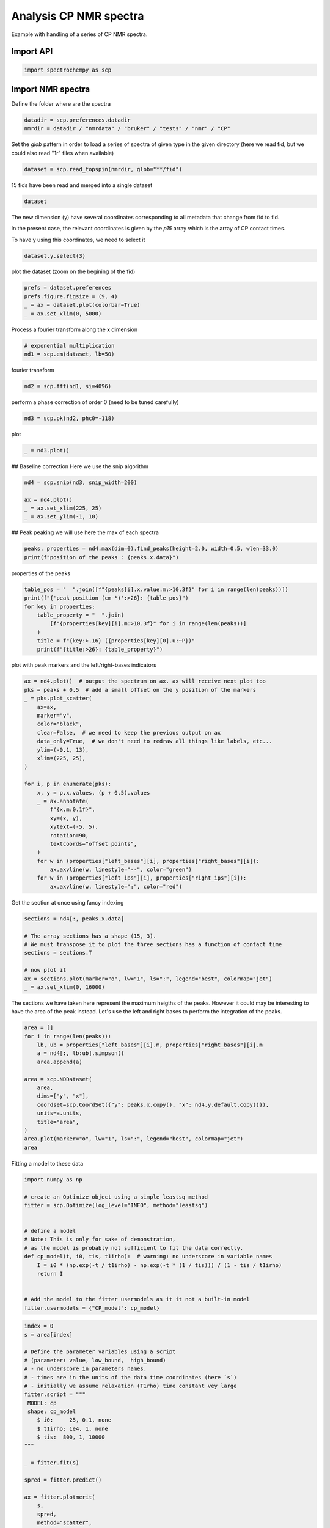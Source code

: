 
.. DO NOT EDIT.
.. THIS FILE WAS AUTOMATICALLY GENERATED BY SPHINX-GALLERY.
.. TO MAKE CHANGES, EDIT THE SOURCE PYTHON FILE:
.. "gettingstarted/examples/gallery/auto_examples_processing/nmr/plot_processing_cp_nmr.py"
.. LINE NUMBERS ARE GIVEN BELOW.

.. only:: html

    .. note::
        :class: sphx-glr-download-link-note

        :ref:`Go to the end <sphx_glr_download_gettingstarted_examples_gallery_auto_examples_processing_nmr_plot_processing_cp_nmr.py>`
        to download the full example code.

.. rst-class:: sphx-glr-example-title

.. _sphx_glr_gettingstarted_examples_gallery_auto_examples_processing_nmr_plot_processing_cp_nmr.py:


Analysis CP NMR spectra
=======================
Example with handling of a series of CP NMR spectra.

.. GENERATED FROM PYTHON SOURCE LINES 15-17

Import API
----------

.. GENERATED FROM PYTHON SOURCE LINES 17-19

.. code-block:: Python

    import spectrochempy as scp








.. GENERATED FROM PYTHON SOURCE LINES 20-23

Import NMR spectra
------------------
Define the folder where are the spectra

.. GENERATED FROM PYTHON SOURCE LINES 23-26

.. code-block:: Python

    datadir = scp.preferences.datadir
    nmrdir = datadir / "nmrdata" / "bruker" / "tests" / "nmr" / "CP"








.. GENERATED FROM PYTHON SOURCE LINES 27-30

Set the `glob` pattern in order to load a series of spectra of given type
in the given directory (here we read fid, but we could also read "1r" files
when available)

.. GENERATED FROM PYTHON SOURCE LINES 30-32

.. code-block:: Python

    dataset = scp.read_topspin(nmrdir, glob="**/fid")





.. rst-class:: sphx-glr-script-out

 .. code-block:: none

    /home/runner/work/spectrochempy/spectrochempy/src/spectrochempy/core/readers/read_topspin.py:976: UserWarning: Error reading the pulse program
      dic, data = read_fid(f_expno, acqus_files=acqus_files, procs_files=procs_files)




.. GENERATED FROM PYTHON SOURCE LINES 33-34

15 fids have been read and merged into a single dataset

.. GENERATED FROM PYTHON SOURCE LINES 34-36

.. code-block:: Python

    dataset






.. raw:: html

    <div class="output_subarea output_html rendered_html output_result">
    <table style='background:transparent'>
    <tr><td style='padding-right:5px; padding-bottom:0px; padding-top:0px; width:124px'><font color='green'>         name</font> </td><td style='text-align:left; padding-bottom:0px; padding-top:0px; border:.5px solid lightgray;  '> CP expno:94 procno:1 (FID)</td><tr>
    <tr><td style='padding-right:5px; padding-bottom:0px; padding-top:0px; width:124px'><font color='green'>       author</font> </td><td style='text-align:left; padding-bottom:0px; padding-top:0px; border:.5px solid lightgray;  '> runner@fv-az1670-365</td><tr>
    <tr><td style='padding-right:5px; padding-bottom:0px; padding-top:0px; width:124px'><font color='green'>      created</font> </td><td style='text-align:left; padding-bottom:0px; padding-top:0px; border:.5px solid lightgray;  '> 2025-02-18 09:38:29+00:00</td><tr>
    <tr><td style='padding-right:5px; padding-bottom:0px; padding-top:0px; width:124px'><font color='green'>  description</font> </td><td style='text-align:left; padding-bottom:0px; padding-top:0px; border:.5px solid lightgray;  '> <div>Concatenation of 15  datasets:<br/>               ( CP expno:80 procno:1 (FID), CP expno:81 procno:1 (FID), CP expno:82 procno:1 (FID), CP expno:83 procno:1 (FID), CP expno:84 procno:1 (FID), CP expno:85 procno:1 (FID), CP expno:86 procno:1 (FID), CP expno:87 procno:1 (FID), CP expno:88 procno:1 (FID), CP expno:89 procno:1 (FID), CP expno:90 procno:1 (FID), CP expno:91 procno:1 (FID), CP expno:92 procno:1 (FID), CP expno:93 procno:1 (FID), CP expno:94 procno:1 (FID) )</div></td><tr>
    <tr><td style='padding-right:5px; padding-bottom:0px; padding-top:0px; width:124px'><font color='green'>      history</font> </td><td style='text-align:left; padding-bottom:0px; padding-top:0px; border:.5px solid lightgray;  '> <div>2025-02-18 09:38:29+00:00> Created by concatenate<br/>               2025-02-18 09:38:29+00:00> Stacked from several files</div></td><tr>
    <tr><td style='padding-right:5px; padding-bottom:0px; padding-top:0px; width:124px'><strong>          DATA </strong></td><td style='text-align:left; padding-bottom:0px; padding-top:0px; padding-top:10px; '><hr/></td><tr>
    <tr><td style='padding-right:5px; padding-bottom:0px; padding-top:0px; width:124px'><font color='green'>        title</font> </td><td style='text-align:left; padding-bottom:0px; padding-top:0px; border:.5px solid lightgray;  '> intensity</td><tr>
    <tr><td style='padding-right:5px; padding-bottom:0px; padding-top:0px; width:124px'><font color='green'>       values</font> </td><td style='text-align:left; padding-bottom:0px; padding-top:0px; border:.5px solid lightgray;  '> <div><font color='blue'>         R[[-0.05957  -0.3873 ... -0.003637 -0.00117]<br/>           [-0.08434  -0.5342 ... -0.004302 0.003153]<br/>           ...<br/>           [-0.04476  -0.2129 ... 0.002508 0.007919]<br/>           [-0.01885  -0.1031 ... 0.001875 -0.005607]] pp<br/>         I[[0.0007904  0.02556 ... -0.003612 -0.007104]<br/>           [-0.006849  0.01868 ... -0.002714 0.004092]<br/>           ...<br/>           [0.006191  0.02719 ... -0.008843 -0.009201]<br/>           [0.004219  0.02111 ... 0.003521 0.002012]] pp</font></div></td><tr>
    <tr><td style='padding-right:5px; padding-bottom:0px; padding-top:0px; width:124px'><font color='green'>        shape</font> </td><td style='text-align:left; padding-bottom:0px; padding-top:0px; border:.5px solid lightgray;  '> (y:15, x:1947(complex))</td><tr>
    <tr><td style='padding-right:5px; padding-bottom:0px; padding-top:0px; width:124px'><strong>     DIMENSION `x`</strong></td><td style='text-align:left; padding-bottom:0px; padding-top:0px; padding-top:10px; '><hr/></td><tr>
    <tr><td style='padding-right:5px; padding-bottom:0px; padding-top:0px; width:124px'><font color='green'>         size</font> </td><td style='text-align:left; padding-bottom:0px; padding-top:0px; border:.5px solid lightgray;  '> 1947</td><tr>
    <tr><td style='padding-right:5px; padding-bottom:0px; padding-top:0px; width:124px'><font color='green'>        title</font> </td><td style='text-align:left; padding-bottom:0px; padding-top:0px; border:.5px solid lightgray;  '> F1 acquisition time</td><tr>
    <tr><td style='padding-right:5px; padding-bottom:0px; padding-top:0px; width:124px'><font color='green'>  coordinates</font> </td><td style='text-align:left; padding-bottom:0px; padding-top:0px; border:.5px solid lightgray;  '> <div><font color='blue'>[       0     24.8 ... 4.824e+04 4.826e+04] µs</font></div></td><tr>
    <tr><td style='padding-right:5px; padding-bottom:0px; padding-top:0px; width:124px'><strong>     DIMENSION `y`</strong></td><td style='text-align:left; padding-bottom:0px; padding-top:0px; padding-top:10px; '><hr/></td><tr>
    <tr><td style='padding-right:5px; padding-bottom:0px; padding-top:0px; width:124px'><font color='green'>         size</font> </td><td style='text-align:left; padding-bottom:0px; padding-top:0px; border:.5px solid lightgray;  '> 15</td><tr>
    <tr><td style='padding-right:5px; padding-bottom:0px; padding-top:0px; width:124px'><strong>          (_1)</strong></td><td style='text-align:left; padding-bottom:0px; padding-top:0px; padding-top:10px; '><hr/></td><tr>
    <tr><td style='padding-right:5px; padding-bottom:0px; padding-top:0px; width:124px'><font color='green'>        title</font> </td><td style='text-align:left; padding-bottom:0px; padding-top:0px; border:.5px solid lightgray;  '> timestamp</td><tr>
    <tr><td style='padding-right:5px; padding-bottom:0px; padding-top:0px; width:124px'><font color='green'>  coordinates</font> </td><td style='text-align:left; padding-bottom:0px; padding-top:0px; border:.5px solid lightgray;  '> <div><font color='blue'>[1359924945 1359949976 ... 1360100375 1360112954]</font></div></td><tr>
    <tr><td style='padding-right:5px; padding-bottom:0px; padding-top:0px; width:124px'><strong>          (_2)</strong></td><td style='text-align:left; padding-bottom:0px; padding-top:0px; padding-top:10px; '><hr/></td><tr>
    <tr><td style='padding-right:5px; padding-bottom:0px; padding-top:0px; width:124px'><font color='green'>        title</font> </td><td style='text-align:left; padding-bottom:0px; padding-top:0px; border:.5px solid lightgray;  '> expno</td><tr>
    <tr><td style='padding-right:5px; padding-bottom:0px; padding-top:0px; width:124px'><font color='green'>  coordinates</font> </td><td style='text-align:left; padding-bottom:0px; padding-top:0px; border:.5px solid lightgray;  '> <div><font color='blue'>[      80       81 ...       93       94]</font></div></td><tr>
    <tr><td style='padding-right:5px; padding-bottom:0px; padding-top:0px; width:124px'><strong>          (_3)</strong></td><td style='text-align:left; padding-bottom:0px; padding-top:0px; padding-top:10px; '><hr/></td><tr>
    <tr><td style='padding-right:5px; padding-bottom:0px; padding-top:0px; width:124px'><font color='green'>        title</font> </td><td style='text-align:left; padding-bottom:0px; padding-top:0px; border:.5px solid lightgray;  '> p15</td><tr>
    <tr><td style='padding-right:5px; padding-bottom:0px; padding-top:0px; width:124px'><font color='green'>  coordinates</font> </td><td style='text-align:left; padding-bottom:0px; padding-top:0px; border:.5px solid lightgray;  '> <div><font color='blue'>[     100      200 ...    1e+04  1.5e+04] µs</font></div></td><tr>
    </table>
    </div>
    <br />
    <br />

.. GENERATED FROM PYTHON SOURCE LINES 37-42

The new dimension (y) have several coordinates corresponding to all metadata that change from fid to fid.

In the present case, the relevant coordinates is given by the `p15` array which is the array of CP contact times.

To have y using this coordinates, we need to select it

.. GENERATED FROM PYTHON SOURCE LINES 42-44

.. code-block:: Python

    dataset.y.select(3)








.. GENERATED FROM PYTHON SOURCE LINES 45-46

plot the dataset (zoom on the begining of the fid)

.. GENERATED FROM PYTHON SOURCE LINES 46-51

.. code-block:: Python

    prefs = dataset.preferences
    prefs.figure.figsize = (9, 4)
    _ = ax = dataset.plot(colorbar=True)
    _ = ax.set_xlim(0, 5000)




.. image-sg:: /gettingstarted/examples/gallery/auto_examples_processing/nmr/images/sphx_glr_plot_processing_cp_nmr_001.png
   :alt: plot processing cp nmr
   :srcset: /gettingstarted/examples/gallery/auto_examples_processing/nmr/images/sphx_glr_plot_processing_cp_nmr_001.png
   :class: sphx-glr-single-img





.. GENERATED FROM PYTHON SOURCE LINES 52-53

Process a fourier transform along the x dimension

.. GENERATED FROM PYTHON SOURCE LINES 53-57

.. code-block:: Python


    # exponential multiplication
    nd1 = scp.em(dataset, lb=50)








.. GENERATED FROM PYTHON SOURCE LINES 58-59

fourier transform

.. GENERATED FROM PYTHON SOURCE LINES 59-61

.. code-block:: Python

    nd2 = scp.fft(nd1, si=4096)








.. GENERATED FROM PYTHON SOURCE LINES 62-63

perform a phase correction of order 0 (need to be tuned carefully)

.. GENERATED FROM PYTHON SOURCE LINES 63-65

.. code-block:: Python

    nd3 = scp.pk(nd2, phc0=-118)








.. GENERATED FROM PYTHON SOURCE LINES 66-67

plot

.. GENERATED FROM PYTHON SOURCE LINES 67-69

.. code-block:: Python

    _ = nd3.plot()




.. image-sg:: /gettingstarted/examples/gallery/auto_examples_processing/nmr/images/sphx_glr_plot_processing_cp_nmr_002.png
   :alt: plot processing cp nmr
   :srcset: /gettingstarted/examples/gallery/auto_examples_processing/nmr/images/sphx_glr_plot_processing_cp_nmr_002.png
   :class: sphx-glr-single-img





.. GENERATED FROM PYTHON SOURCE LINES 70-72

## Baseline correction
Here we use the snip algorithm

.. GENERATED FROM PYTHON SOURCE LINES 72-78

.. code-block:: Python

    nd4 = scp.snip(nd3, snip_width=200)

    ax = nd4.plot()
    _ = ax.set_xlim(225, 25)
    _ = ax.set_ylim(-1, 10)




.. image-sg:: /gettingstarted/examples/gallery/auto_examples_processing/nmr/images/sphx_glr_plot_processing_cp_nmr_003.png
   :alt: plot processing cp nmr
   :srcset: /gettingstarted/examples/gallery/auto_examples_processing/nmr/images/sphx_glr_plot_processing_cp_nmr_003.png
   :class: sphx-glr-single-img





.. GENERATED FROM PYTHON SOURCE LINES 79-81

## Peak peaking
we will use here the max of each spectra

.. GENERATED FROM PYTHON SOURCE LINES 81-84

.. code-block:: Python

    peaks, properties = nd4.max(dim=0).find_peaks(height=2.0, width=0.5, wlen=33.0)
    print(f"position of the peaks : {peaks.x.data}")





.. rst-class:: sphx-glr-script-out

 .. code-block:: none

    position of the peaks : [   174.2    99.38    70.46]




.. GENERATED FROM PYTHON SOURCE LINES 85-86

properties of the peaks

.. GENERATED FROM PYTHON SOURCE LINES 86-95

.. code-block:: Python

    table_pos = "  ".join([f"{peaks[i].x.value.m:>10.3f}" for i in range(len(peaks))])
    print(f"{'peak_position (cm⁻¹)':>26}: {table_pos}")
    for key in properties:
        table_property = "  ".join(
            [f"{properties[key][i].m:>10.3f}" for i in range(len(peaks))]
        )
        title = f"{key:>.16} ({properties[key][0].u:~P})"
        print(f"{title:>26}: {table_property}")





.. rst-class:: sphx-glr-script-out

 .. code-block:: none

          peak_position (cm⁻¹):    174.243      99.379      70.458
             peak_heights (pp):      2.579       3.516       9.606
              prominences (pp):      2.242       3.069       9.028
              left_bases (ppm):    186.765     110.857      86.891
             right_bases (ppm):    162.408      88.945      56.763
                  widths (ppm):      5.575       8.569      11.783
            width_heights (pp):      1.458       1.982       5.092
                left_ips (ppm):    177.015     103.010      76.346
               right_ips (ppm):    171.440      94.441      64.562




.. GENERATED FROM PYTHON SOURCE LINES 96-97

plot with peak markers and the left/right-bases indicators

.. GENERATED FROM PYTHON SOURCE LINES 97-123

.. code-block:: Python

    ax = nd4.plot()  # output the spectrum on ax. ax will receive next plot too
    pks = peaks + 0.5  # add a small offset on the y position of the markers
    _ = pks.plot_scatter(
        ax=ax,
        marker="v",
        color="black",
        clear=False,  # we need to keep the previous output on ax
        data_only=True,  # we don't need to redraw all things like labels, etc...
        ylim=(-0.1, 13),
        xlim=(225, 25),
    )

    for i, p in enumerate(pks):
        x, y = p.x.values, (p + 0.5).values
        _ = ax.annotate(
            f"{x.m:0.1f}",
            xy=(x, y),
            xytext=(-5, 5),
            rotation=90,
            textcoords="offset points",
        )
        for w in (properties["left_bases"][i], properties["right_bases"][i]):
            ax.axvline(w, linestyle="--", color="green")
        for w in (properties["left_ips"][i], properties["right_ips"][i]):
            ax.axvline(w, linestyle=":", color="red")




.. image-sg:: /gettingstarted/examples/gallery/auto_examples_processing/nmr/images/sphx_glr_plot_processing_cp_nmr_004.png
   :alt: plot processing cp nmr
   :srcset: /gettingstarted/examples/gallery/auto_examples_processing/nmr/images/sphx_glr_plot_processing_cp_nmr_004.png
   :class: sphx-glr-single-img





.. GENERATED FROM PYTHON SOURCE LINES 124-125

Get the section at once using fancy indexing

.. GENERATED FROM PYTHON SOURCE LINES 125-135

.. code-block:: Python

    sections = nd4[:, peaks.x.data]

    # The array sections has a shape (15, 3).
    # We must transpose it to plot the three sections has a function of contact time
    sections = sections.T

    # now plot it
    ax = sections.plot(marker="o", lw="1", ls=":", legend="best", colormap="jet")
    _ = ax.set_xlim(0, 16000)




.. image-sg:: /gettingstarted/examples/gallery/auto_examples_processing/nmr/images/sphx_glr_plot_processing_cp_nmr_005.png
   :alt: plot processing cp nmr
   :srcset: /gettingstarted/examples/gallery/auto_examples_processing/nmr/images/sphx_glr_plot_processing_cp_nmr_005.png
   :class: sphx-glr-single-img





.. GENERATED FROM PYTHON SOURCE LINES 136-139

The sections we have taken here represent the maximum heigths of the peaks.
However it could may be interesting to have the area of the peak instead.
Let's use the left and right bases to perform the integration of the peaks.

.. GENERATED FROM PYTHON SOURCE LINES 139-155

.. code-block:: Python

    area = []
    for i in range(len(peaks)):
        lb, ub = properties["left_bases"][i].m, properties["right_bases"][i].m
        a = nd4[:, lb:ub].simpson()
        area.append(a)

    area = scp.NDDataset(
        area,
        dims=["y", "x"],
        coordset=scp.CoordSet({"y": peaks.x.copy(), "x": nd4.y.default.copy()}),
        units=a.units,
        title="area",
    )
    area.plot(marker="o", lw="1", ls=":", legend="best", colormap="jet")
    area




.. image-sg:: /gettingstarted/examples/gallery/auto_examples_processing/nmr/images/sphx_glr_plot_processing_cp_nmr_006.png
   :alt: plot processing cp nmr
   :srcset: /gettingstarted/examples/gallery/auto_examples_processing/nmr/images/sphx_glr_plot_processing_cp_nmr_006.png
   :class: sphx-glr-single-img



.. raw:: html

    <div class="output_subarea output_html rendered_html output_result">
    <table style='background:transparent'>
    <tr><td style='padding-right:5px; padding-bottom:0px; padding-top:0px; width:124px'><font color='green'>         name</font> </td><td style='text-align:left; padding-bottom:0px; padding-top:0px; border:.5px solid lightgray;  '> NDDataset_1ce90c78</td><tr>
    <tr><td style='padding-right:5px; padding-bottom:0px; padding-top:0px; width:124px'><font color='green'>       author</font> </td><td style='text-align:left; padding-bottom:0px; padding-top:0px; border:.5px solid lightgray;  '> runner@fv-az1670-365</td><tr>
    <tr><td style='padding-right:5px; padding-bottom:0px; padding-top:0px; width:124px'><font color='green'>      created</font> </td><td style='text-align:left; padding-bottom:0px; padding-top:0px; border:.5px solid lightgray;  '> 2025-02-18 09:38:31+00:00</td><tr>
    <tr><td style='padding-right:5px; padding-bottom:0px; padding-top:0px; width:124px'><strong>          DATA </strong></td><td style='text-align:left; padding-bottom:0px; padding-top:0px; padding-top:10px; '><hr/></td><tr>
    <tr><td style='padding-right:5px; padding-bottom:0px; padding-top:0px; width:124px'><font color='green'>        title</font> </td><td style='text-align:left; padding-bottom:0px; padding-top:0px; border:.5px solid lightgray;  '> area</td><tr>
    <tr><td style='padding-right:5px; padding-bottom:0px; padding-top:0px; width:124px'><font color='green'>       values</font> </td><td style='text-align:left; padding-bottom:0px; padding-top:0px; border:.5px solid lightgray;  '> <div><font color='blue'>         [[   5.345    6.433 ...    14.57    10.45]<br/>          [   19.07     25.3 ...    14.14    9.299]<br/>          [   70.81       92 ...    47.23    25.29]] pp⋅ppm</font></div></td><tr>
    <tr><td style='padding-right:5px; padding-bottom:0px; padding-top:0px; width:124px'><font color='green'>        shape</font> </td><td style='text-align:left; padding-bottom:0px; padding-top:0px; border:.5px solid lightgray;  '> (y:3, x:15)</td><tr>
    <tr><td style='padding-right:5px; padding-bottom:0px; padding-top:0px; width:124px'><strong>     DIMENSION `x`</strong></td><td style='text-align:left; padding-bottom:0px; padding-top:0px; padding-top:10px; '><hr/></td><tr>
    <tr><td style='padding-right:5px; padding-bottom:0px; padding-top:0px; width:124px'><font color='green'>         size</font> </td><td style='text-align:left; padding-bottom:0px; padding-top:0px; border:.5px solid lightgray;  '> 15</td><tr>
    <tr><td style='padding-right:5px; padding-bottom:0px; padding-top:0px; width:124px'><font color='green'>        title</font> </td><td style='text-align:left; padding-bottom:0px; padding-top:0px; border:.5px solid lightgray;  '> p15</td><tr>
    <tr><td style='padding-right:5px; padding-bottom:0px; padding-top:0px; width:124px'><font color='green'>  coordinates</font> </td><td style='text-align:left; padding-bottom:0px; padding-top:0px; border:.5px solid lightgray;  '> <div><font color='blue'>[     100      200 ...    1e+04  1.5e+04] µs</font></div></td><tr>
    <tr><td style='padding-right:5px; padding-bottom:0px; padding-top:0px; width:124px'><strong>     DIMENSION `y`</strong></td><td style='text-align:left; padding-bottom:0px; padding-top:0px; padding-top:10px; '><hr/></td><tr>
    <tr><td style='padding-right:5px; padding-bottom:0px; padding-top:0px; width:124px'><font color='green'>         size</font> </td><td style='text-align:left; padding-bottom:0px; padding-top:0px; border:.5px solid lightgray;  '> 3</td><tr>
    <tr><td style='padding-right:5px; padding-bottom:0px; padding-top:0px; width:124px'><font color='green'>        title</font> </td><td style='text-align:left; padding-bottom:0px; padding-top:0px; border:.5px solid lightgray;  '> $\delta\ ^{13}C$</td><tr>
    <tr><td style='padding-right:5px; padding-bottom:0px; padding-top:0px; width:124px'><font color='green'>  coordinates</font> </td><td style='text-align:left; padding-bottom:0px; padding-top:0px; border:.5px solid lightgray;  '> <div><font color='blue'>[   174.2    99.38    70.46] ppm</font></div></td><tr>
    </table>
    </div>
    <br />
    <br />

.. GENERATED FROM PYTHON SOURCE LINES 156-157

Fitting a model to these data

.. GENERATED FROM PYTHON SOURCE LINES 157-174

.. code-block:: Python

    import numpy as np

    # create an Optimize object using a simple leastsq method
    fitter = scp.Optimize(log_level="INFO", method="leastsq")


    # define a model
    # Note: This is only for sake of demonstration,
    # as the model is probably not sufficient to fit the data correctly.
    def cp_model(t, i0, tis, t1irho):  # warning: no underscore in variable names
        I = i0 * (np.exp(-t / t1irho) - np.exp(-t * (1 / tis))) / (1 - tis / t1irho)
        return I


    # Add the model to the fitter usermodels as it it not a built-in model
    fitter.usermodels = {"CP_model": cp_model}








.. GENERATED FROM PYTHON SOURCE LINES 175-204

.. code-block:: Python

    index = 0
    s = area[index]

    # Define the parameter variables using a script
    # (parameter: value, low_bound,  high_bound)
    # - no underscore in parameters names.
    # - times are in the units of the data time coordinates (here `s`)
    # - initially we assume relaxation (T1rho) time constant vey large
    fitter.script = """
     MODEL: cp
     shape: cp_model
    	$ i0:     25, 0.1, none
    	$ t1irho: 1e4, 1, none
    	$ tis:  800, 1, 10000
    """

    _ = fitter.fit(s)

    spred = fitter.predict()

    ax = fitter.plotmerit(
        s,
        spred,
        method="scatter",
        show_yaxis=True,
        title=f"fitting CP dynamic (peaks at {peaks.x[index].values})",
    )
    _ = ax.set_xlim(0, 16000)




.. image-sg:: /gettingstarted/examples/gallery/auto_examples_processing/nmr/images/sphx_glr_plot_processing_cp_nmr_007.png
   :alt: fitting CP dynamic (peaks at 174.243 ppm)
   :srcset: /gettingstarted/examples/gallery/auto_examples_processing/nmr/images/sphx_glr_plot_processing_cp_nmr_007.png
   :class: sphx-glr-single-img


.. rst-class:: sphx-glr-script-out

 .. code-block:: none

             **************************************************
     Result:
     **************************************************

 
     MODEL: cp
     shape: cp_model
            $ i0:    19.2907, 0.1, none
            $ t1irho: 23482.1106, 1, none
            $ tis:   796.2717, 1, 10000





.. GENERATED FROM PYTHON SOURCE LINES 205-228

.. code-block:: Python

    index = 1
    s = area[index]
    fitter.script = """
     MODEL: cp
     shape: cp_model
    	$ i0:     35, 0.1, none
    	$ t1irho: 1e4, 1, none
    	$ tis:  800, 1, 10000
    """

    _ = fitter.fit(s)

    spred = fitter.predict()

    ax = fitter.plotmerit(
        s,
        spred,
        method="scatter",
        show_yaxis=True,
        title=f"fitting CP dynamic (peaks at {peaks.x[index].values})",
    )
    _ = ax.set_xlim(0, 16000)




.. image-sg:: /gettingstarted/examples/gallery/auto_examples_processing/nmr/images/sphx_glr_plot_processing_cp_nmr_008.png
   :alt: fitting CP dynamic (peaks at 99.379 ppm)
   :srcset: /gettingstarted/examples/gallery/auto_examples_processing/nmr/images/sphx_glr_plot_processing_cp_nmr_008.png
   :class: sphx-glr-single-img


.. rst-class:: sphx-glr-script-out

 .. code-block:: none

             **************************************************
     Result:
     **************************************************

 
     MODEL: cp
     shape: cp_model
            $ i0:    34.7742, 0.1, none
            $ t1irho: 11463.4262, 1, none
            $ tis:   174.4446, 1, 10000





.. GENERATED FROM PYTHON SOURCE LINES 229-252

.. code-block:: Python

    index = 2
    s = area[index]
    fitter.script = """
     MODEL: cp
     shape: cp_model
    	$ i0:     125, 0.1, none
    	$ t1irho: 1e4, 1, none
    	$ tis:  800, 1, 10000
    """

    _ = fitter.fit(s)

    spred = fitter.predict()

    ax = fitter.plotmerit(
        s,
        spred,
        method="scatter",
        show_yaxis=True,
        title=f"fitting CP dynamic (peaks at {peaks.x[index].values})",
    )
    _ = ax.set_xlim(0, 16000)




.. image-sg:: /gettingstarted/examples/gallery/auto_examples_processing/nmr/images/sphx_glr_plot_processing_cp_nmr_009.png
   :alt: fitting CP dynamic (peaks at 70.458 ppm)
   :srcset: /gettingstarted/examples/gallery/auto_examples_processing/nmr/images/sphx_glr_plot_processing_cp_nmr_009.png
   :class: sphx-glr-single-img


.. rst-class:: sphx-glr-script-out

 .. code-block:: none

             **************************************************
     Result:
     **************************************************

 
     MODEL: cp
     shape: cp_model
            $ i0:   129.5282, 0.1, none
            $ t1irho: 10031.3641, 1, none
            $ tis:   196.1622, 1, 10000





.. GENERATED FROM PYTHON SOURCE LINES 253-256

The model looks good for the peak at 174 ppm. This peak appears to be composed of a single species,
which is not the case for the other peaks at 99 and 70 ppm.
Deconvolution of these two peaks is therefore probably necessary for a better analysis.

.. GENERATED FROM PYTHON SOURCE LINES 258-260

This ends the example ! The following line can be removed or commented
when the example is run as a notebook (`.ipynb`).

.. GENERATED FROM PYTHON SOURCE LINES 260-262

.. code-block:: Python


    # scp.show()








.. rst-class:: sphx-glr-timing

   **Total running time of the script:** (0 minutes 3.212 seconds)


.. _sphx_glr_download_gettingstarted_examples_gallery_auto_examples_processing_nmr_plot_processing_cp_nmr.py:

.. only:: html

  .. container:: sphx-glr-footer sphx-glr-footer-example

    .. container:: sphx-glr-download sphx-glr-download-jupyter

      :download:`Download Jupyter notebook: plot_processing_cp_nmr.ipynb <plot_processing_cp_nmr.ipynb>`

    .. container:: sphx-glr-download sphx-glr-download-python

      :download:`Download Python source code: plot_processing_cp_nmr.py <plot_processing_cp_nmr.py>`

    .. container:: sphx-glr-download sphx-glr-download-zip

      :download:`Download zipped: plot_processing_cp_nmr.zip <plot_processing_cp_nmr.zip>`
